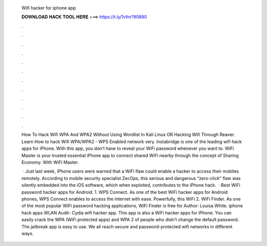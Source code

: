   Wifi hacker for iphone app
  
  
  
  𝐃𝐎𝐖𝐍𝐋𝐎𝐀𝐃 𝐇𝐀𝐂𝐊 𝐓𝐎𝐎𝐋 𝐇𝐄𝐑𝐄 ===> https://t.ly/1vfm?90880
  
  
  
  .
  
  
  
  .
  
  
  
  .
  
  
  
  .
  
  
  
  .
  
  
  
  .
  
  
  
  .
  
  
  
  .
  
  
  
  .
  
  
  
  .
  
  
  
  .
  
  
  
  .
  
  How To Hack Wifi WPA And WPA2 Without Using Wordlist In Kali Linux OR Hacking Wifi Through Reaver. Learn How to hack Wifi WPA/WPA2 - WPS Enabled network very. Instabridge is one of the leading wifi hack apps for iPhone. With this app, you don't have to reveal your WiFi password whenever you want to. WiFi Master is your trusted essential iPhone app to connect shared WiFi nearby through the concept of Sharing Economy. With WiFi Master.
  
   · Just last week, iPhone users were warned that a WiFi flaw could enable a hacker to access their mobiles remotely. According to mobile security specialist ZecOps, this serious and dangerous “zero-click” flaw was silently embedded into the iOS software, which when exploited, contributes to the iPhone hack.  · Best WiFi password hacker apps for Android. 1. WPS Connect. As one of the best WiFi hacker apps for Android phones, WPS Connect enables to access the internet with ease. Powerfully, this WiFi 2. WiFi Finder. As one of the most popular WiFi password hacking applications, WiFi Finder is free for Author: Louisa White. iphone hack apps WLAN Audit- Cydia wifi hacker app. This app is also a WiFi hacker apps for iPhone. You can easily crack the WPA (WiFi protected apps) and WPA 2 of people who didn’t change the default password. The jailbreak app is easy to use. We all reach secure and password-protected wifi networks in different ways.
